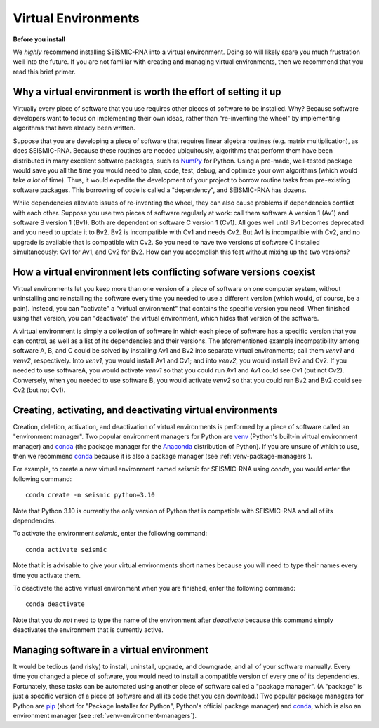 
Virtual Environments
========================================================================

**Before you install**

We *highly* recommend installing SEISMIC-RNA into a virtual environment.
Doing so will likely spare you much frustration well into the future.
If you are not familiar with creating and managing virtual environments,
then we recommend that you read this brief primer.


Why a virtual environment is worth the effort of setting it up
------------------------------------------------------------------------

Virtually every piece of software that you use requires other pieces of
software to be installed. Why? Because software developers want to focus
on implementing their own ideas, rather than "re-inventing the wheel" by
implementing algorithms that have already been written.

Suppose that you are developing a piece of software that requires linear
algebra routines (e.g. matrix multiplication), as does SEISMIC-RNA.
Because these routines are needed ubiquitously, algorithms that perform
them have been distributed in many excellent software packages, such as
`NumPy`_ for Python. Using a pre-made, well-tested package would save
you all the time you would need to plan, code, test, debug, and optimize
your own algorithms (which would take *a lot* of time). Thus, it would
expedite the development of your project to borrow routine tasks from
pre-existing software packages. This borrowing of code is called a
"dependency", and SEISMIC-RNA has dozens.

While dependencies alleviate issues of re-inventing the wheel, they can
also cause problems if dependencies conflict with each other. Suppose
you use two pieces of software regularly at work: call them software A
version 1 (Av1) and software B version 1 (Bv1). Both are dependent on
software C version 1 (Cv1). All goes well until Bv1 becomes deprecated
and you need to update it to Bv2. Bv2 is incompatible with Cv1 and needs
Cv2. But Av1 is incompatible with Cv2, and no upgrade is available that
is compatible with Cv2. So you need to have two versions of software C
installed simultaneously: Cv1 for Av1, and Cv2 for Bv2. How can you
accomplish this feat without mixing up the two versions?


How a virtual environment lets conflicting sofware versions coexist
------------------------------------------------------------------------

Virtual environments let you keep more than one version of a piece of
software on one computer system, without uninstalling and reinstalling
the software every time you needed to use a different version (which
would, of course, be a pain). Instead, you can "activate" a "virtual
environment" that contains the specific version you need. When finished
using that version, you can "deactivate" the virtual environment, which
hides that version of the software.

A virtual environment is simply a collection of software in which each
piece of software has a specific version that you can control, as well
as a list of its dependencies and their versions. The aforementioned
example incompatibility among software A, B, and C could be solved by
installing Av1 and Bv2 into separate virtual environments; call them
`venv1` and `venv2`, respectively. Into `venv1`, you would install Av1
and Cv1; and into `venv2`, you would install Bv2 and Cv2. If you needed
to use softwareA, you would activate `venv1` so that you could run Av1
and Av1 could see Cv1 (but not Cv2). Conversely, when you needed to use
software B, you would activate `venv2` so that you could run Bv2 and Bv2
could see Cv2 (but not Cv1).


.. _venv-environment-managers:

Creating, activating, and deactivating virtual environments
------------------------------------------------------------------------

Creation, deletion, activation, and deactivation of virtual environments
is performed by a piece of software called an "environment manager". Two
popular environment managers for Python are `venv`_ (Python's built-in
virtual environment manager) and `conda`_ (the package manager for the
`Anaconda`_ distribution of Python). If you are unsure of which to use,
then we recommend `conda`_ because it is also a package manager (see
:ref:`venv-package-managers`).

For example, to create a new virtual environment named `seismic` for
SEISMIC-RNA using `conda`, you would enter the following command::

    conda create -n seismic python=3.10

Note that Python 3.10 is currently the only version of Python that is
compatible with SEISMIC-RNA and all of its dependencies.

To activate the environment `seismic`, enter the following command::

    conda activate seismic

Note that it is advisable to give your virtual environments short names
because you will need to type their names every time you activate them.

To deactivate the active virtual environment when you are finished,
enter the following command::

    conda deactivate

Note that you do *not* need to type the name of the environment after
`deactivate` because this command simply deactivates the environment
that is currently active.


.. _venv-package-managers:

Managing software in a virtual environment
------------------------------------------------------------------------

It would be tedious (and risky) to install, uninstall, upgrade, and
downgrade, and all of your software manually. Every time you changed a
piece of software, you would need to install a compatible version of
every one of its dependencies. Fortunately, these tasks can be automated
using another piece of software called a "package manager". (A "package"
is just a specific version of a piece of software and all its code that
you can download.) Two popular package managers for Python are `pip`_
(short for "Package Installer for Python", Python's official package
manager) and `conda`_, which is also an environment manager (see
:ref:`venv-environment-managers`).


.. _Anaconda: https://docs.anaconda.com/free/anaconda/index.html
.. _conda: https://docs.conda.io/en/latest/
.. _NumPy: https://numpy.org/
.. _pip: https://pip.pypa.io/en/stable/
.. _venv: https://docs.python.org/3/library/venv.html
